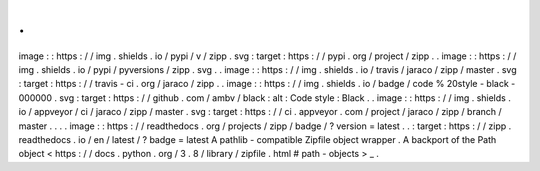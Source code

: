 .
.
image
:
:
https
:
/
/
img
.
shields
.
io
/
pypi
/
v
/
zipp
.
svg
:
target
:
https
:
/
/
pypi
.
org
/
project
/
zipp
.
.
image
:
:
https
:
/
/
img
.
shields
.
io
/
pypi
/
pyversions
/
zipp
.
svg
.
.
image
:
:
https
:
/
/
img
.
shields
.
io
/
travis
/
jaraco
/
zipp
/
master
.
svg
:
target
:
https
:
/
/
travis
-
ci
.
org
/
jaraco
/
zipp
.
.
image
:
:
https
:
/
/
img
.
shields
.
io
/
badge
/
code
%
20style
-
black
-
000000
.
svg
:
target
:
https
:
/
/
github
.
com
/
ambv
/
black
:
alt
:
Code
style
:
Black
.
.
image
:
:
https
:
/
/
img
.
shields
.
io
/
appveyor
/
ci
/
jaraco
/
zipp
/
master
.
svg
:
target
:
https
:
/
/
ci
.
appveyor
.
com
/
project
/
jaraco
/
zipp
/
branch
/
master
.
.
.
.
image
:
:
https
:
/
/
readthedocs
.
org
/
projects
/
zipp
/
badge
/
?
version
=
latest
.
.
:
target
:
https
:
/
/
zipp
.
readthedocs
.
io
/
en
/
latest
/
?
badge
=
latest
A
pathlib
-
compatible
Zipfile
object
wrapper
.
A
backport
of
the
Path
object
<
https
:
/
/
docs
.
python
.
org
/
3
.
8
/
library
/
zipfile
.
html
#
path
-
objects
>
_
.
